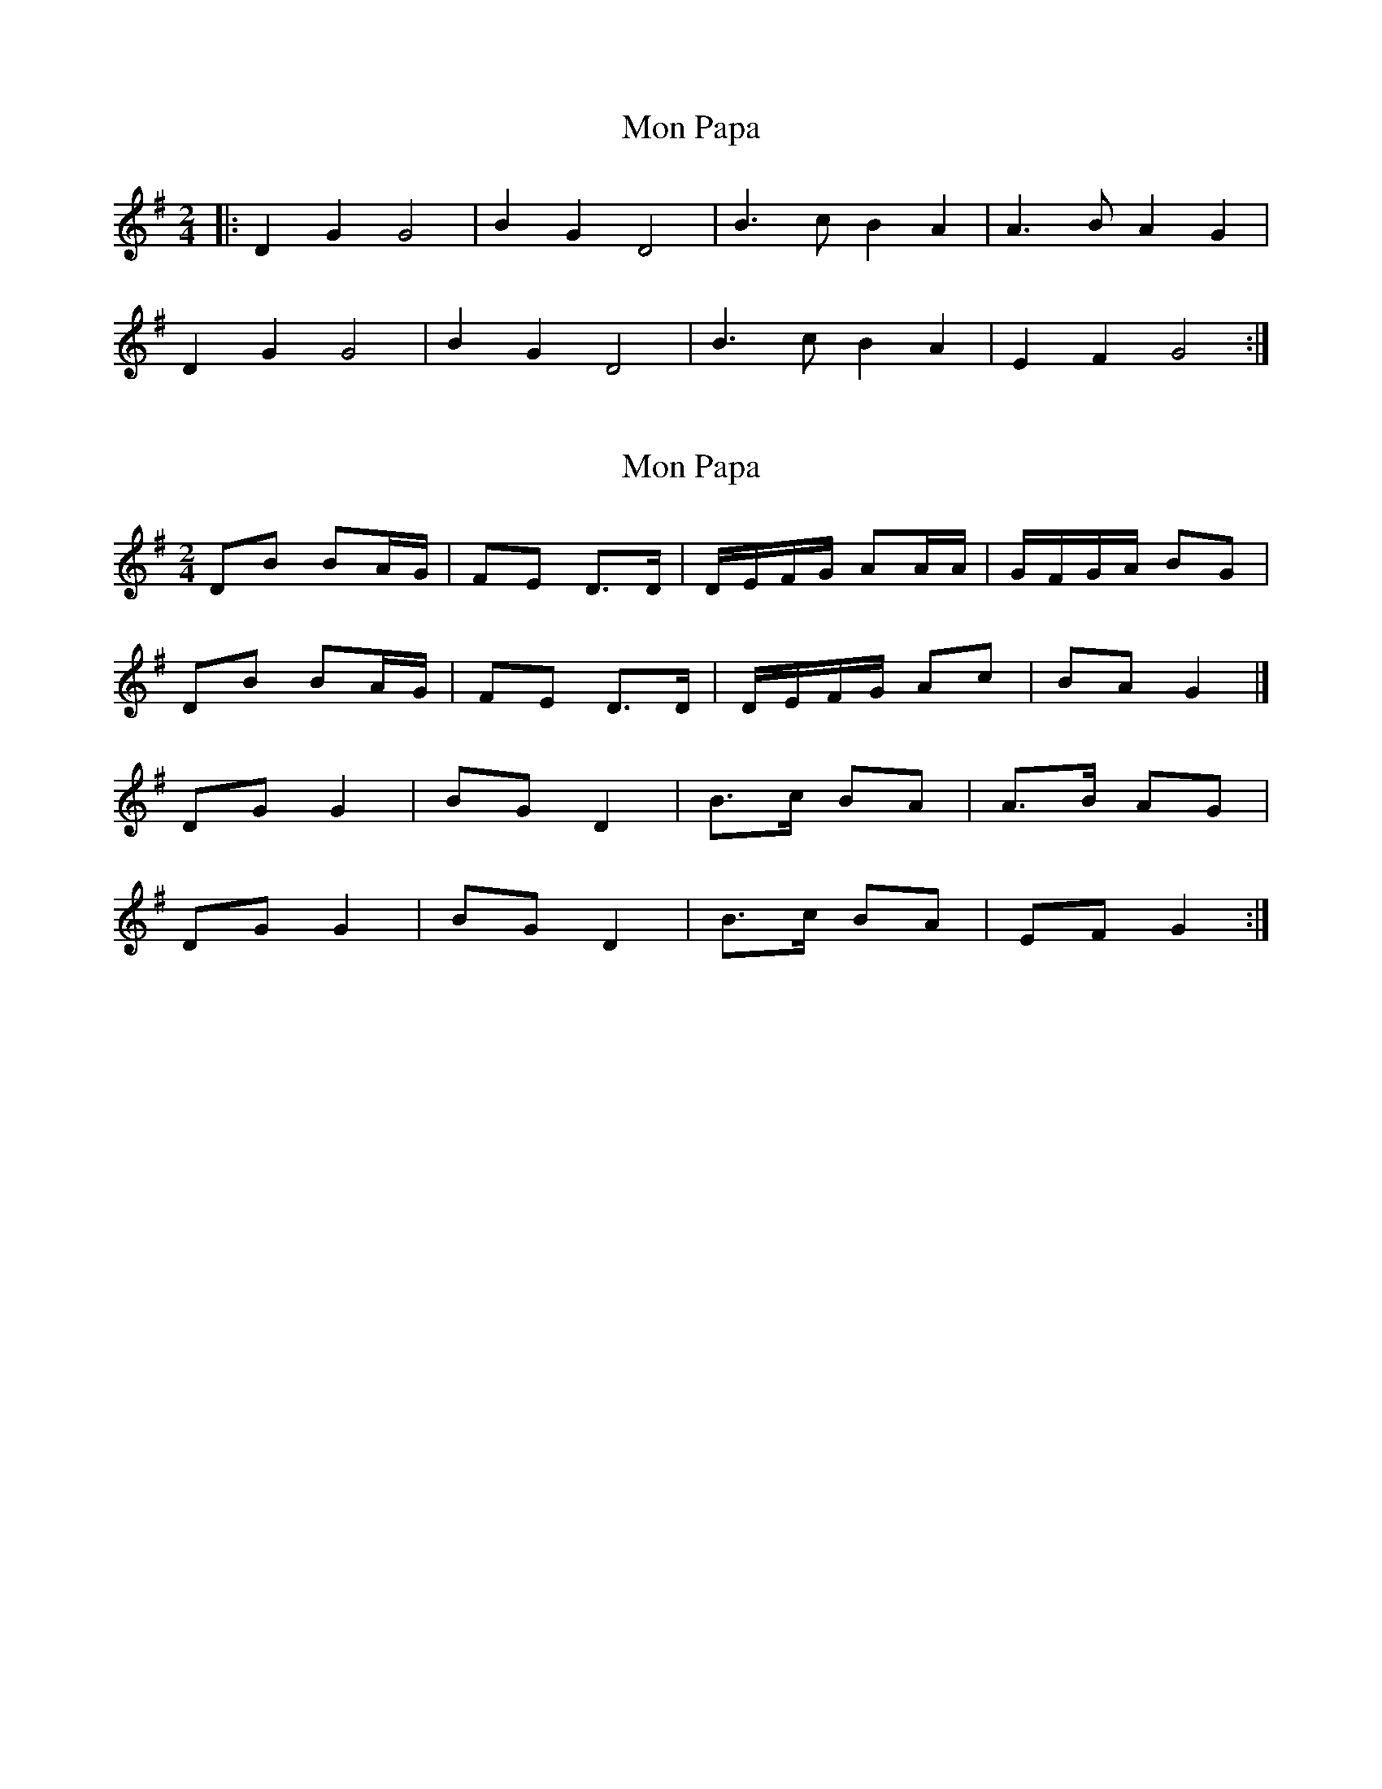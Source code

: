 X: 1
T: Mon Papa
Z: Maine Fiddler
S: https://thesession.org/tunes/6659#setting6659
R: polka
M: 2/4
L: 1/8
K: Gmaj
|:D2 G2 G4|B2 G2 D4|B3 c B2 A2|A3 B A2 G2|
D2 G2 G4|B2 G2 D4|B3 c B2 A2|E2 F2 G4:|
X: 2
T: Mon Papa
Z: MTGuru
S: https://thesession.org/tunes/6659#setting18323
R: polka
M: 2/4
L: 1/8
K: Gmaj
DB BA/G/|FE D>D|D/E/F/G/ AA/A/|G/F/G/A/ BG|DB BA/G/|FE D>D|D/E/F/G/ Ac|BA G2|]DG G2|BG D2|B>c BA|A>B AG|DG G2|BG D2|B>c BA|EF G2:|]
